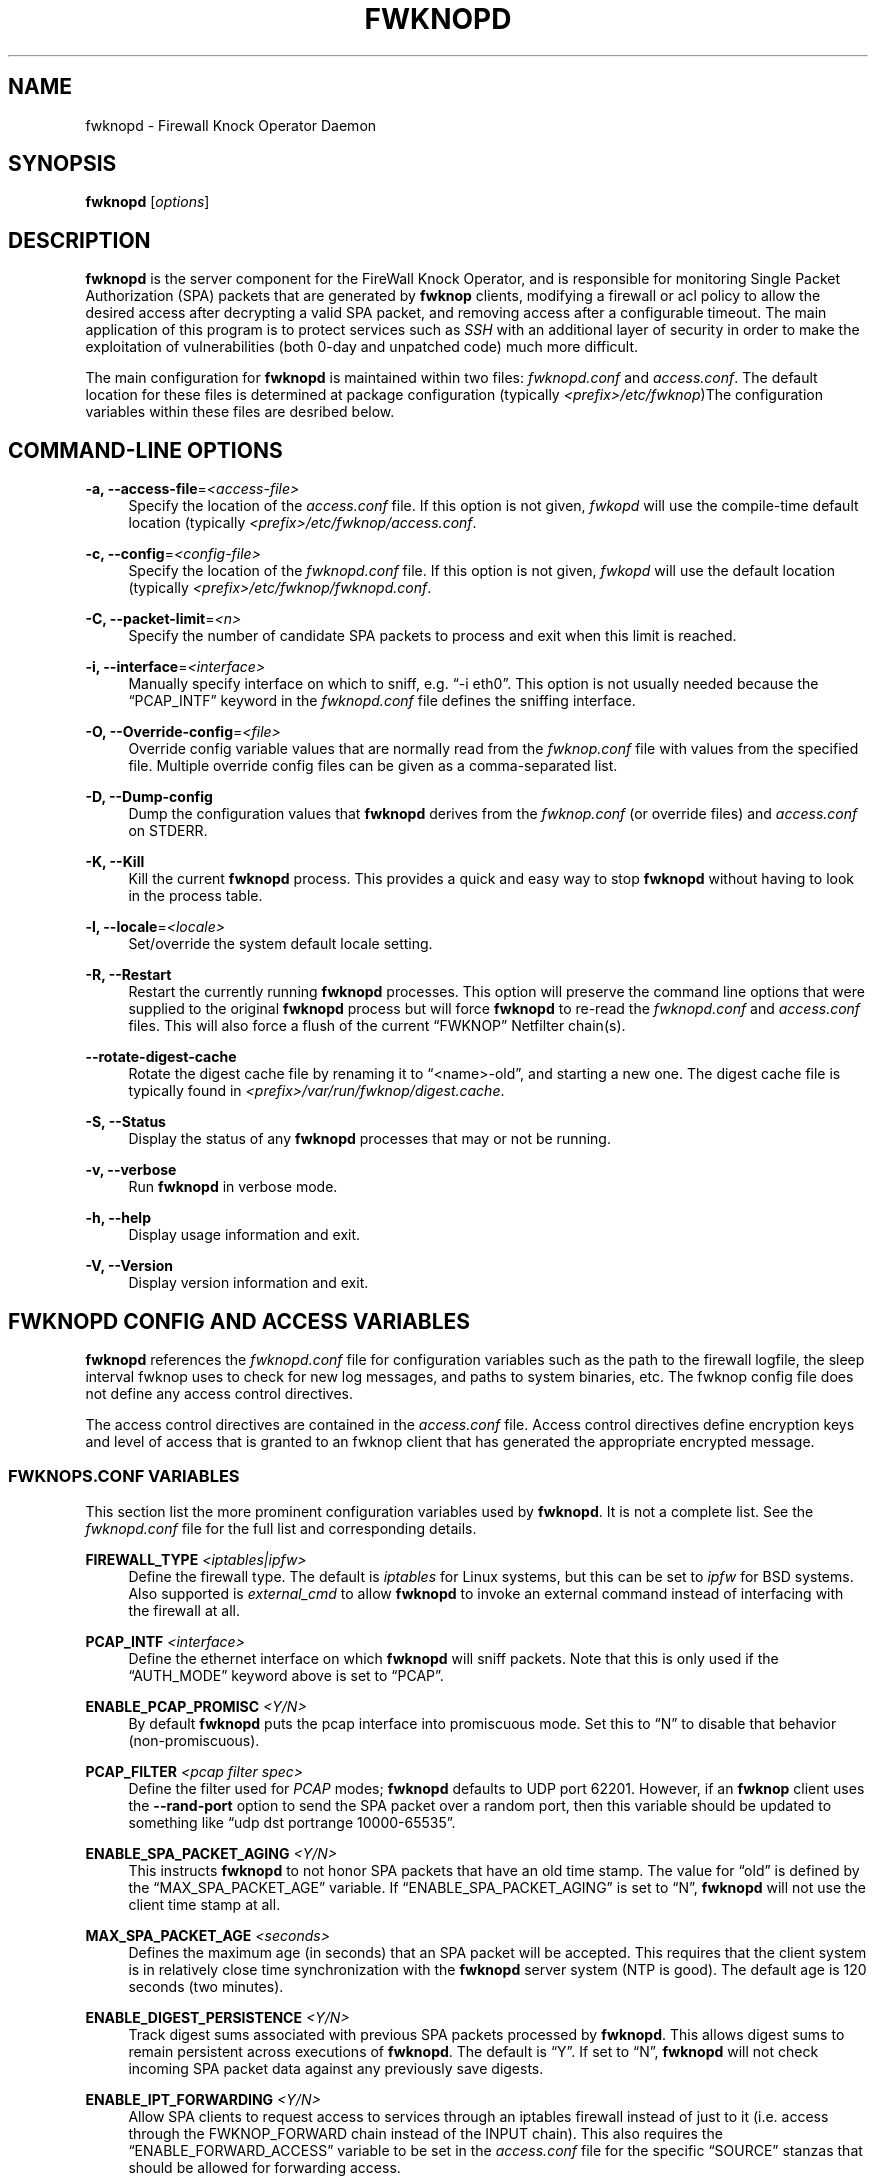 '\" t
.\"     Title: fwknopd
.\"    Author: [see the "AUTHOR" section]
.\" Generator: DocBook XSL Stylesheets v1.75.2 <http://docbook.sf.net/>
.\"      Date: 07/04/2010
.\"    Manual: Fwknop Server
.\"    Source: Fwknop Server
.\"  Language: English
.\"
.TH "FWKNOPD" "8" "07/04/2010" "Fwknop Server" "Fwknop Server"
.\" -----------------------------------------------------------------
.\" * set default formatting
.\" -----------------------------------------------------------------
.\" disable hyphenation
.nh
.\" disable justification (adjust text to left margin only)
.ad l
.\" -----------------------------------------------------------------
.\" * MAIN CONTENT STARTS HERE *
.\" -----------------------------------------------------------------
.SH "NAME"
fwknopd \- Firewall Knock Operator Daemon
.SH "SYNOPSIS"
.sp
\fBfwknopd\fR [\fIoptions\fR]
.SH "DESCRIPTION"
.sp
\fBfwknopd\fR is the server component for the FireWall Knock Operator, and is responsible for monitoring Single Packet Authorization (SPA) packets that are generated by \fBfwknop\fR clients, modifying a firewall or acl policy to allow the desired access after decrypting a valid SPA packet, and removing access after a configurable timeout\&. The main application of this program is to protect services such as \fISSH\fR with an additional layer of security in order to make the exploitation of vulnerabilities (both 0\-day and unpatched code) much more difficult\&.
.sp
The main configuration for \fBfwknopd\fR is maintained within two files: \fIfwknopd\&.conf\fR and \fIaccess\&.conf\fR\&. The default location for these files is determined at package configuration (typically \fI<prefix>/etc/fwknop\fR)The configuration variables within these files are desribed below\&.
.SH "COMMAND-LINE OPTIONS"
.PP
\fB\-a, \-\-access\-file\fR=\fI<access\-file>\fR
.RS 4
Specify the location of the
\fIaccess\&.conf\fR
file\&. If this option is not given,
\fIfwkopd\fR
will use the compile\-time default location (typically
\fI<prefix>/etc/fwknop/access\&.conf\fR\&.
.RE
.PP
\fB\-c, \-\-config\fR=\fI<config\-file>\fR
.RS 4
Specify the location of the
\fIfwknopd\&.conf\fR
file\&. If this option is not given,
\fIfwkopd\fR
will use the default location (typically
\fI<prefix>/etc/fwknop/fwknopd\&.conf\fR\&.
.RE
.PP
\fB\-C, \-\-packet\-limit\fR=\fI<n>\fR
.RS 4
Specify the number of candidate SPA packets to process and exit when this limit is reached\&.
.RE
.PP
\fB\-i, \-\-interface\fR=\fI<interface>\fR
.RS 4
Manually specify interface on which to sniff, e\&.g\&. \(lq\-i eth0\(rq\&. This option is not usually needed because the \(lqPCAP_INTF\(rq keyword in the
\fIfwknopd\&.conf\fR
file defines the sniffing interface\&.
.RE
.PP
\fB\-O, \-\-Override\-config\fR=\fI<file>\fR
.RS 4
Override config variable values that are normally read from the
\fIfwknop\&.conf\fR
file with values from the specified file\&. Multiple override config files can be given as a comma\-separated list\&.
.RE
.PP
\fB\-D, \-\-Dump\-config\fR
.RS 4
Dump the configuration values that
\fBfwknopd\fR
derives from the
\fIfwknop\&.conf\fR
(or override files) and
\fIaccess\&.conf\fR
on STDERR\&.
.RE
.PP
\fB\-K, \-\-Kill\fR
.RS 4
Kill the current
\fBfwknopd\fR
process\&. This provides a quick and easy way to stop
\fBfwknopd\fR
without having to look in the process table\&.
.RE
.PP
\fB\-l, \-\-locale\fR=\fI<locale>\fR
.RS 4
Set/override the system default locale setting\&.
.RE
.PP
\fB\-R, \-\-Restart\fR
.RS 4
Restart the currently running
\fBfwknopd\fR
processes\&. This option will preserve the command line options that were supplied to the original
\fBfwknopd\fR
process but will force
\fBfwknopd\fR
to re\-read the
\fIfwknopd\&.conf\fR
and
\fIaccess\&.conf\fR
files\&. This will also force a flush of the current \(lqFWKNOP\(rq Netfilter chain(s)\&.
.RE
.PP
\fB\-\-rotate\-digest\-cache\fR
.RS 4
Rotate the digest cache file by renaming it to \(lq<name>\-old\(rq, and starting a new one\&. The digest cache file is typically found in
\fI<prefix>/var/run/fwknop/digest\&.cache\fR\&.
.RE
.PP
\fB\-S, \-\-Status\fR
.RS 4
Display the status of any
\fBfwknopd\fR
processes that may or not be running\&.
.RE
.PP
\fB\-v, \-\-verbose\fR
.RS 4
Run
\fBfwknopd\fR
in verbose mode\&.
.RE
.PP
\fB\-h, \-\-help\fR
.RS 4
Display usage information and exit\&.
.RE
.PP
\fB\-V, \-\-Version\fR
.RS 4
Display version information and exit\&.
.RE
.SH "FWKNOPD CONFIG AND ACCESS VARIABLES"
.sp
\fBfwknopd\fR references the \fIfwknopd\&.conf\fR file for configuration variables such as the path to the firewall logfile, the sleep interval fwknop uses to check for new log messages, and paths to system binaries, etc\&. The fwknop config file does not define any access control directives\&.
.sp
The access control directives are contained in the \fIaccess\&.conf\fR file\&. Access control directives define encryption keys and level of access that is granted to an fwknop client that has generated the appropriate encrypted message\&.
.SS "FWKNOPS\&.CONF VARIABLES"
.sp
This section list the more prominent configuration variables used by \fBfwknopd\fR\&. It is not a complete list\&. See the \fIfwknopd\&.conf\fR file for the full list and corresponding details\&.
.PP
\fBFIREWALL_TYPE\fR \fI<iptables|ipfw>\fR
.RS 4
Define the firewall type\&. The default is
\fIiptables\fR
for Linux systems, but this can be set to
\fIipfw\fR
for BSD systems\&. Also supported is
\fIexternal_cmd\fR
to allow
\fBfwknopd\fR
to invoke an external command instead of interfacing with the firewall at all\&.
.RE
.PP
\fBPCAP_INTF\fR \fI<interface>\fR
.RS 4
Define the ethernet interface on which
\fBfwknopd\fR
will sniff packets\&. Note that this is only used if the \(lqAUTH_MODE\(rq keyword above is set to \(lqPCAP\(rq\&.
.RE
.PP
\fBENABLE_PCAP_PROMISC\fR \fI<Y/N>\fR
.RS 4
By default
\fBfwknopd\fR
puts the pcap interface into promiscuous mode\&. Set this to \(lqN\(rq to disable that behavior (non\-promiscuous)\&.
.RE
.PP
\fBPCAP_FILTER\fR \fI<pcap filter spec>\fR
.RS 4
Define the filter used for
\fIPCAP\fR
modes;
\fBfwknopd\fR
defaults to UDP port 62201\&. However, if an
\fBfwknop\fR
client uses the
\fB\-\-rand\-port\fR
option to send the SPA packet over a random port, then this variable should be updated to something like \(lqudp dst portrange 10000\-65535\(rq\&.
.RE
.PP
\fBENABLE_SPA_PACKET_AGING\fR \fI<Y/N>\fR
.RS 4
This instructs
\fBfwknopd\fR
to not honor SPA packets that have an old time stamp\&. The value for \(lqold\(rq is defined by the \(lqMAX_SPA_PACKET_AGE\(rq variable\&. If \(lqENABLE_SPA_PACKET_AGING\(rq is set to \(lqN\(rq,
\fBfwknopd\fR
will not use the client time stamp at all\&.
.RE
.PP
\fBMAX_SPA_PACKET_AGE\fR \fI<seconds>\fR
.RS 4
Defines the maximum age (in seconds) that an SPA packet will be accepted\&. This requires that the client system is in relatively close time synchronization with the
\fBfwknopd\fR
server system (NTP is good)\&. The default age is 120 seconds (two minutes)\&.
.RE
.PP
\fBENABLE_DIGEST_PERSISTENCE\fR \fI<Y/N>\fR
.RS 4
Track digest sums associated with previous SPA packets processed by
\fBfwknopd\fR\&. This allows digest sums to remain persistent across executions of
\fBfwknopd\fR\&. The default is \(lqY\(rq\&. If set to \(lqN\(rq,
\fBfwknopd\fR
will not check incoming SPA packet data against any previously save digests\&.
.RE
.PP
\fBENABLE_IPT_FORWARDING\fR \fI<Y/N>\fR
.RS 4
Allow SPA clients to request access to services through an iptables firewall instead of just to it (i\&.e\&. access through the FWKNOP_FORWARD chain instead of the INPUT chain)\&. This also requires the \(lqENABLE_FORWARD_ACCESS\(rq variable to be set in the
\fIaccess\&.conf\fR
file for the specific \(lqSOURCE\(rq stanzas that should be allowed for forwarding access\&.
.RE
.PP
\fBENABLE_IPT_LOCAL_NAT\fR \fI>Y/N>\fR
.RS 4
Allow SPA clients to request access to a local socket via NAT\&. This still puts an ACCEPT rule into the FWKNOP_INPUT chain, but a different port is translated via DNAT rules to the real one\&. So, the user would do \(lqssh \-p <port>\(rq to access the local service (see the
\fB\-\-NAT\-local\fR
and
\fB\-\-NAT\-rand\-port\fR
on the
\fBfwknop\fR
client command line)\&.
.RE
.PP
\fBENABLE_IPT_SNAT\fR \fI<Y/N>\fR
.RS 4
Set this to \(lqY\(rq to enable a corresponding SNAT rule\&. By default, if forwarding access is enabled (see the \(lqENABLE_IPT_FORWARDING\(rq variable above), then
\fBfwknopd\fR
creates DNAT rules for incoming connections, but does not also complement these rules with SNAT rules at the same time\&. In some situations, internal systems may not have a route back out for the source address of the incoming connection, so it is necessary to also apply SNAT rules so that the internal systems see the IP of the internal interface where
\fBfwknopd\fR
is running\&.
.RE
.PP
\fBSNAT_TRANSLATE_IP\fR \fI<ip_address>\fR
.RS 4
Specify the IP address for SNAT\&. This functionality is only enabled when \(lqENABLE_IPT_SNAT\(rq is set to \(lqY\(rq and by default SNAT rules are built with the MASQUERADE target (since then the internal IP does not have to be defined here in the
\fIfwknopd\&.conf\fR
file), but if you want
\fBfwknopd\fR
to use the SNAT target, you mus also define an IP address with the \(lqSNAT_TRANSLATE_IP\(rq variable\&.
.RE
.PP
\fBENABLE_IPT_OUTPUT\fR \fI<Y/N>\fR
.RS 4
Add ACCEPT rules to the FWKNOP_OUTPUT chain\&. This is usually only useful if there are no state tracking rules to allow connection responses out and the OUTPUT chain has a default\-drop stance\&.
.RE
.PP
\fBMAX_SNIFF_BYTES\fR \fI<bytes>\fR
.RS 4
Specify the the maximum number of bytes to sniff per frame\&. 1500 is the default\&.
.RE
.PP
\fBFLUSH_IPT_AT_INIT\fR \fI<Y/N>\fR
.RS 4
Flush all existing rules in the fwknop chains at
\fBfwknopd\fR
start time\&. The default is \(lqY\(rq\&.
.RE
.PP
\fBFLUSH_IPT_AT_EXIT\fR \fI<Y/N>\fR
.RS 4
Flush all existing rules in the fwknop chains when
\fBfwknopd\fR
is stopped or otherwise exits cleanly\&. The default is \(lqY\(rq\&.
.RE
.PP
\fBIPFW_RULE_NUM\fR \fI<rule_num>\fR
.RS 4
If running on
\fIipfw\fR
firewalls, this variable defines the rule number that
\fBfwknopd\fR
uses to insert an ipfw
\fIpass\fR
rule\&.
.RE
.PP
\fBIPFW_SET_NUM\fR \fI<set_num>\fR
.RS 4
If running on
\fIipfw\fR
firewalls, this variable defines the rule set that will be used to store expired rules that still have a dynamic rule associated to them\&. That set will be disabled by
\fBfwknopd\fR
and should not be enabled while
\fBfwknopd\fR
is running\&. Not used when ipfw isn\(cqt using dynamic rules\&.
.RE
.PP
\fBIPFW_DYNAMIC_INTERVAL\fR \fI<seconds>\fR
.RS 4
For
\fIipfw\fR
firewalls set the interval (in seconds) over those rules that have no remaining dynamic rules associated with them will be removed\&.
.RE
.PP
\fBGPG_HOME_DIR\fR \fI<path>\fR
.RS 4
If GPG keys are used instead of a Rijndael symmetric key, this is the default GPG keys directory\&. Note that each access block in
\fIaccess\&.conf\fR
can specify its own GPG directory to override this default\&. If not set here or in an
\fIaccess\&.conf\fR
stanza, then the
\fI$HOME/\&.gnupg\fR
directory of the user running
\fBfwknopd\fR
(most likely root)\&.
.RE
.PP
\fBLOCALE\fR \fI<locale>\fR
.RS 4
Set the locale (via the LC_ALL variable)\&. This can be set to override the default system locale\&.
.RE
.PP
\fBENABLE_SPA_OVER_HTTP\fR \fI<Y/N>\fR
.RS 4
Allow
\fBfwknopd\fR
to acquire SPA data from HTTP requests (generated with the fwknop client in
\fB\-\-HTTP\fR
mode)\&. Note that the \(lqPCAP_FILTER\(rq variable would need to be updated when this is enabled to sniff traffic over TCP/80 connections\&.
.RE
.PP
\fBENABLE_TCP_SERVER\fR \fI<Y/N>\fR
.RS 4
Enable the fwknopd TCP server\&. This is a "dummy" TCP server that will accept TCP connection requests on the specified TCPSERV_PORT\&. If set to "Y", fwknopd will fork off a child process to listen for, and accept incoming TCP request\&. This server only accepts the request\&. It does not otherwise communicate\&. This is only to allow the incoming SPA over TCP packet which is detected via PCAP\&. The connection is closed after 1 second regardless\&. Note that fwknopd still only gets its data via pcap, so the filter defined by PCAP_FILTER needs to be updated to include this TCP port\&.
.RE
.PP
\fBTCPSERV_PORT\fR \fI<port>\fR
.RS 4
Set the port number that the \(lqdummy\(rq TCP server listens on\&. This server is only spawned when \(lqENABLE_TCP_SERVER\(rq is set to \(lqY\(rq\&.
.RE
.PP
\fBSYSLOG_IDENTITY\fR \fI<identity>\fR
.RS 4
Override syslog identity on message logged by
\fBfwknopd\fR\&. The defaults are usually ok\&.
.RE
.PP
\fBSYSLOG_FACILITY\fR \fI<facility>\fR
.RS 4
Override syslog facility\&. The \(lqSYSLOG_FACILITY\(rq variable can be set to
.RE
.SS "ACCESS\&.CONF VARIABLES"
.sp
This section describes the access control directives in the \fIaccess\&.conf\fR file\&. Theses directives define encryption keys and level of access that is granted to \fBfwknop\fR clients that have generated the appropriate encrypted message\&.
.sp
The \fIaccess\&.conf\fR variables described below provide the access directives for the SPA packets with a source (or embeded request) IP that matches an address or network range defined by the \(lqSOURCE\(rq variable\&. All variables following \(lqSOURCE\(rq apply to the source \fIstanza\fR\&. Each \(lqSOURCE\(rq directive starts a new stanza\&.
.PP
\fBSOURCE\fR: \fI<IP,\&.\&.,IP/NET,\&.\&.,NET/ANY>\fR
.RS 4
This defines the source address from which the SPA packet will be accepted\&. The string \(lqANY\(rq is also accepted if a valid SPA packet should be honored from any source IP\&. Every authorization stanza in
\fIaccess\&.conf\fR
definition must start with the \(lqSOURCE\(rq keyword\&. Networks should be specified in CIDR notation (e\&.g\&. \(lq192\&.168\&.10\&.0/24\(rq), and individual IP addresses can be specified as well\&. Also, multiple IP\(cqs and/or networks can be defined as a comma separated list (e\&.g\&. \(lq192\&.168\&.10\&.0/24,10\&.1\&.1\&.123\(rq)
.RE
.PP
\fBOPEN_PORTS\fR: \fI<proto/port>,\&...,<proto/port>\fR
.RS 4
Define a set of ports and protocols (tcp or udp) that will be opened if a valid knock sequence is seen\&. If this entry is not set,
\fBfwknopd\fR
will attempt to honor the request specifed in the SPA data (unless of it matches any \(lqRESTRICT_PORTS\(rq entries)\&. Multiple entries are comma\-separated\&.
.RE
.PP
\fBRESTRICT_PORTS\fR: \fI<proto/port>,\&...,<proto/port>\fR
.RS 4
Define a set of ports and protocols (tcp or udp) that are explicitly
\fBnot\fR
allowed regardless of the validity of the incoming SPA packet\&. Multiple entries are comma\-separated\&.
.RE
.PP
\fBKEY\fR: \fI<password>\fR
.RS 4
Define the key used for decrypting an incoming SPA packet that is using its built\-in (Rijndael) encryption\&. This variable is required for all non\-GPG\-encrypted SPA packets\&.
.RE
.PP
\fBFW_ACCESS_TIMEOUT\fR: \fI<seconds>\fR
.RS 4
Define the length of time access will be granted by
\fBfwknopd\fR
through the firewall after a valid knock sequence from a source IP address\&. If \(lqFW_ACCESS_TIMEOUT\(rq is not set then the default timeout of 30 seconds will automatically be set\&.
.RE
.PP
\fBENABLE_CMD_EXEC\fR: \fI<Y/N>\fR
.RS 4
This instructs
\fBfwknopd\fR
to accept complete commands that are contained within an authorization packet\&. Any such command will be executed as root by the
\fBfwknopd\fR
server\&.
.RE
.PP
\fBCMD_EXEC_USER\fR: \fI<username>\fR
.RS 4
This specifies the user that will execute commands contained within a SPA packet\&. If not specified, fwknopd will execute it as the user it is running as (most likely root)\&. Setting this to a non\-root user is highly recommended\&.
.RE
.PP
\fBREQUIRE_USERNAME\fR: \fI<username>\fR
.RS 4
Require a specific username from the client system as encoded in the SPA data\&. This variable is optional and if not specified, the username data in the SPA data is ignored\&.
.RE
.PP
\fBREQUIRE_SOURCE_ADDRESS\fR: \fI<Y/N>\fR
.RS 4
Force all SPA packets to contain a real IP address within the encrypted data\&. This makes it impossible to use the
\fB\-s\fR
command line argument on the
\fBfwknop\fR
client command line, so either
\fB\-R\fR
has to be used to automatically resolve the external address (if the client behind a NAT) or the client must know the external IP\&.
.RE
.PP
\fBGPG_HOME_DIR\fR: \fI<path>\fR
.RS 4
Define the path to the GnuPG directory to be used by the
\fBfwknopd\fR
server\&. If this keyword is not specified within
\fIaccess\&.conf\fR
then
\fBfwknopd\fR
will default to using the
\fI/root/\&.gnupg\fR
directory for the server key(s) for incoming SPA packets handled by the matching
\fIaccess\&.conf\fR
stanza\&.
.RE
.PP
\fBGPG_DECRYPT_ID\fR: \fI<keyID>\fR
.RS 4
Define a GnuPG key ID to use for decrypting SPA messages that have been encrypted by an
\fBfwknop\fR
client\&. This keyword is required for authentication that is based on GPG keys\&. The GPG key ring on the client must have imported and signed the
\fBfwknopd\fR
server key, and vice versa\&. It is ok to use a sensitive personal GPG key on the client, but each
\fBfwknopd\fR
server should have its own GPG key that is generated specifically for fwknop communications\&. The reason for this is that the decryption password for the server key must be placed within the
\fIaccess\&.conf\fR
file for
\fBfwknopd\fR
to function (it has to be able to decrypt SPA messages that have been encrypted with the server\(cqs public key)\&. For more information on using fwknop with GnuPG keys, see the following link: \(lqhttp://www\&.cipherdyne\&.org/fwknop/docs/gpghowto\&.html\(rq\&.
.RE
.PP
\fBGPG DECRYPT_PW\fR: \fI<decrypt password>\fR
.RS 4
Specify the decryption password for the gpg key defined by the \(lqGPG_DECRYPT_ID\(rq above\&. This is a required field for gpg\-based authentication\&.
.RE
.PP
\fBGPG_REQUIRE_SIG\fR: \fI<Y/N>\fR
.RS 4
With this setting set to
\fIY\fR, fwknopd check all GPG\-encrypted SPA messages for a signature (signed by the sender\(cqs key)\&. If the incoming message is not signed, the decryption process will fail\&. If not set, the default is
\fIN\fR\&.
.RE
.PP
\fBGPG_IGNORE_SIG_VERIFY_ERROR\fR: \fI<Y/N>\fR
.RS 4
Setting this will allow fwknopd to accept incoming GPG\-encrypted packets that are signed, but the signature did not pass verification (i\&.e\&. the signer key was expired, etc\&.)\&. This setting only applies if the GPG_REQUIRE_SIG is also set to
\fIY\fR\&.
.RE
.PP
\fBGPG_REMOTE_ID\fR: \fI<keyID,\&...,keyID>\fR
.RS 4
Define a list of gpg key ID\(cqs that are required to have signed any incoming SPA message that has been encrypted with the
\fBfwknopd\fR
server key\&. This ensures that the verification of the remote user is accomplished via a strong cryptographic mechanism\&. This setting only applies if the \(lqGPG_REQUIRE_SIG\(rq is set to
\fIY\fR\&. Separate multiple entries with a comma\&.
.RE
.SH "FILES"
.PP
\fBfwknop\&.conf\fR
.RS 4
The main configuration file for fwknop\&.
.RE
.PP
\fBaccess\&.conf\fR
.RS 4
Defines all knock sequences and access control directives\&.
.RE
.SH "DEPENDENCIES"
.sp
The \fBfwknopd\fR daemon requires a functioning Netfilter firewall on the underlying operating system\&.
.SH "DIAGNOSTICS"
.sp
\fBfwknopd\fR can be run in debug mode with the \fB\-\-debug\fR command line option\&. This will disable daemon mode execution, and print verbose information to the screen on STDERR as packets are received\&.
.SH "SEE ALSO"
.sp
fwknop(8), iptables(8), libfko docmentation\&.
.SH "AUTHOR"
.sp
Damien Stuart <dstuart@dstuart\&.org>
.sp
Michael Rash <mbr@cipherdyne\&.org>
.SH "CREDITS"
.sp
This \(lqC\(rq version of \fBfwknopd\fR was derived from the original Perl\-based version on which many people who are active in the open source community have contributed\&. See the \fICREDITS\fR file in the fwknop sources, or visit \fIhttp://www\&.cipherdyne\&.org/fwknop/docs/contributors\&.html\fR to view the online list of contributors\&.
.sp
The phrase \(lqSingle Packet Authorization\(rq was coined by MadHat and Simple Nomad at the BlackHat Briefings of 2005 (see: \fIhttp://www\&.nmrc\&.org\fR)\&.
.SH "BUGS"
.sp
Send bug reports to dstuart@dstuart\&.org\&. Suggestions and/or comments are always welcome as well\&.
.SH "DISTRIBUTION"
.sp
\fBfwknopd\fR is distributed under the GNU General Public License (GPL), and the latest version may be downloaded from \fIhttp://www\&.cipherdyne\&.org\fR\&.
